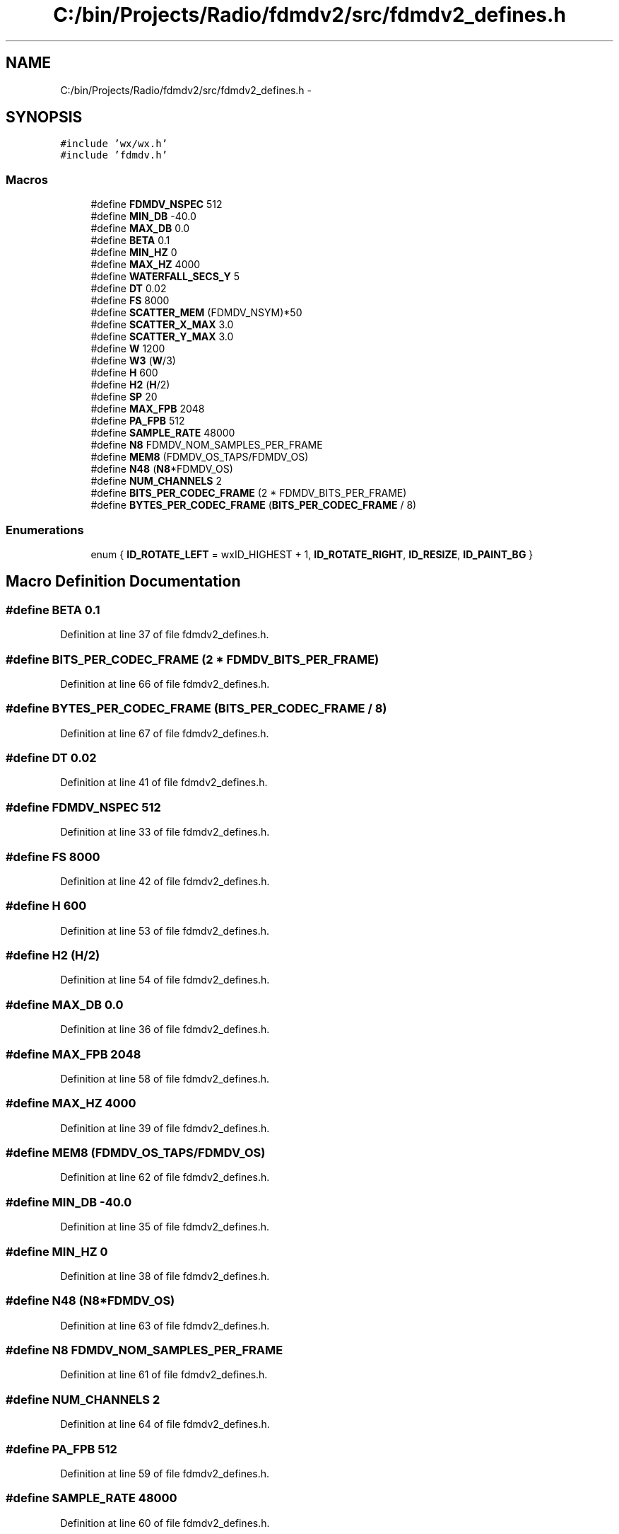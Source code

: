 .TH "C:/bin/Projects/Radio/fdmdv2/src/fdmdv2_defines.h" 3 "Tue Oct 16 2012" "Version 02.00.01" "FDMDV2" \" -*- nroff -*-
.ad l
.nh
.SH NAME
C:/bin/Projects/Radio/fdmdv2/src/fdmdv2_defines.h \- 
.SH SYNOPSIS
.br
.PP
\fC#include 'wx/wx\&.h'\fP
.br
\fC#include 'fdmdv\&.h'\fP
.br

.SS "Macros"

.in +1c
.ti -1c
.RI "#define \fBFDMDV_NSPEC\fP   512"
.br
.ti -1c
.RI "#define \fBMIN_DB\fP   -40\&.0"
.br
.ti -1c
.RI "#define \fBMAX_DB\fP   0\&.0"
.br
.ti -1c
.RI "#define \fBBETA\fP   0\&.1"
.br
.ti -1c
.RI "#define \fBMIN_HZ\fP   0"
.br
.ti -1c
.RI "#define \fBMAX_HZ\fP   4000"
.br
.ti -1c
.RI "#define \fBWATERFALL_SECS_Y\fP   5"
.br
.ti -1c
.RI "#define \fBDT\fP   0\&.02"
.br
.ti -1c
.RI "#define \fBFS\fP   8000"
.br
.ti -1c
.RI "#define \fBSCATTER_MEM\fP   (FDMDV_NSYM)*50"
.br
.ti -1c
.RI "#define \fBSCATTER_X_MAX\fP   3\&.0"
.br
.ti -1c
.RI "#define \fBSCATTER_Y_MAX\fP   3\&.0"
.br
.ti -1c
.RI "#define \fBW\fP   1200"
.br
.ti -1c
.RI "#define \fBW3\fP   (\fBW\fP/3)"
.br
.ti -1c
.RI "#define \fBH\fP   600"
.br
.ti -1c
.RI "#define \fBH2\fP   (\fBH\fP/2)"
.br
.ti -1c
.RI "#define \fBSP\fP   20"
.br
.ti -1c
.RI "#define \fBMAX_FPB\fP   2048"
.br
.ti -1c
.RI "#define \fBPA_FPB\fP   512"
.br
.ti -1c
.RI "#define \fBSAMPLE_RATE\fP   48000"
.br
.ti -1c
.RI "#define \fBN8\fP   FDMDV_NOM_SAMPLES_PER_FRAME"
.br
.ti -1c
.RI "#define \fBMEM8\fP   (FDMDV_OS_TAPS/FDMDV_OS)"
.br
.ti -1c
.RI "#define \fBN48\fP   (\fBN8\fP*FDMDV_OS)"
.br
.ti -1c
.RI "#define \fBNUM_CHANNELS\fP   2"
.br
.ti -1c
.RI "#define \fBBITS_PER_CODEC_FRAME\fP   (2 * FDMDV_BITS_PER_FRAME)"
.br
.ti -1c
.RI "#define \fBBYTES_PER_CODEC_FRAME\fP   (\fBBITS_PER_CODEC_FRAME\fP / 8)"
.br
.in -1c
.SS "Enumerations"

.in +1c
.ti -1c
.RI "enum { \fBID_ROTATE_LEFT\fP = wxID_HIGHEST + 1, \fBID_ROTATE_RIGHT\fP, \fBID_RESIZE\fP, \fBID_PAINT_BG\fP }"
.br
.in -1c
.SH "Macro Definition Documentation"
.PP 
.SS "#define BETA   0\&.1"

.PP
Definition at line 37 of file fdmdv2_defines\&.h\&.
.SS "#define BITS_PER_CODEC_FRAME   (2 * FDMDV_BITS_PER_FRAME)"

.PP
Definition at line 66 of file fdmdv2_defines\&.h\&.
.SS "#define BYTES_PER_CODEC_FRAME   (\fBBITS_PER_CODEC_FRAME\fP / 8)"

.PP
Definition at line 67 of file fdmdv2_defines\&.h\&.
.SS "#define DT   0\&.02"

.PP
Definition at line 41 of file fdmdv2_defines\&.h\&.
.SS "#define FDMDV_NSPEC   512"

.PP
Definition at line 33 of file fdmdv2_defines\&.h\&.
.SS "#define FS   8000"

.PP
Definition at line 42 of file fdmdv2_defines\&.h\&.
.SS "#define H   600"

.PP
Definition at line 53 of file fdmdv2_defines\&.h\&.
.SS "#define H2   (\fBH\fP/2)"

.PP
Definition at line 54 of file fdmdv2_defines\&.h\&.
.SS "#define MAX_DB   0\&.0"

.PP
Definition at line 36 of file fdmdv2_defines\&.h\&.
.SS "#define MAX_FPB   2048"

.PP
Definition at line 58 of file fdmdv2_defines\&.h\&.
.SS "#define MAX_HZ   4000"

.PP
Definition at line 39 of file fdmdv2_defines\&.h\&.
.SS "#define MEM8   (FDMDV_OS_TAPS/FDMDV_OS)"

.PP
Definition at line 62 of file fdmdv2_defines\&.h\&.
.SS "#define MIN_DB   -40\&.0"

.PP
Definition at line 35 of file fdmdv2_defines\&.h\&.
.SS "#define MIN_HZ   0"

.PP
Definition at line 38 of file fdmdv2_defines\&.h\&.
.SS "#define N48   (\fBN8\fP*FDMDV_OS)"

.PP
Definition at line 63 of file fdmdv2_defines\&.h\&.
.SS "#define N8   FDMDV_NOM_SAMPLES_PER_FRAME"

.PP
Definition at line 61 of file fdmdv2_defines\&.h\&.
.SS "#define NUM_CHANNELS   2"

.PP
Definition at line 64 of file fdmdv2_defines\&.h\&.
.SS "#define PA_FPB   512"

.PP
Definition at line 59 of file fdmdv2_defines\&.h\&.
.SS "#define SAMPLE_RATE   48000"

.PP
Definition at line 60 of file fdmdv2_defines\&.h\&.
.SS "#define SCATTER_MEM   (FDMDV_NSYM)*50"

.PP
Definition at line 46 of file fdmdv2_defines\&.h\&.
.SS "#define SCATTER_X_MAX   3\&.0"

.PP
Definition at line 47 of file fdmdv2_defines\&.h\&.
.SS "#define SCATTER_Y_MAX   3\&.0"

.PP
Definition at line 48 of file fdmdv2_defines\&.h\&.
.SS "#define SP   20"

.PP
Definition at line 55 of file fdmdv2_defines\&.h\&.
.SS "#define W   1200"

.PP
Definition at line 51 of file fdmdv2_defines\&.h\&.
.SS "#define W3   (\fBW\fP/3)"

.PP
Definition at line 52 of file fdmdv2_defines\&.h\&.
.SS "#define WATERFALL_SECS_Y   5"

.PP
Definition at line 40 of file fdmdv2_defines\&.h\&.
.SH "Enumeration Type Documentation"
.PP 
.SS "anonymous enum"

.PP
\fBEnumerator: \fP
.in +1c
.TP
\fB\fIID_ROTATE_LEFT \fP\fP
.TP
\fB\fIID_ROTATE_RIGHT \fP\fP
.TP
\fB\fIID_RESIZE \fP\fP
.TP
\fB\fIID_PAINT_BG \fP\fP

.PP
Definition at line 69 of file fdmdv2_defines\&.h\&.
.SH "Author"
.PP 
Generated automatically by Doxygen for FDMDV2 from the source code\&.

